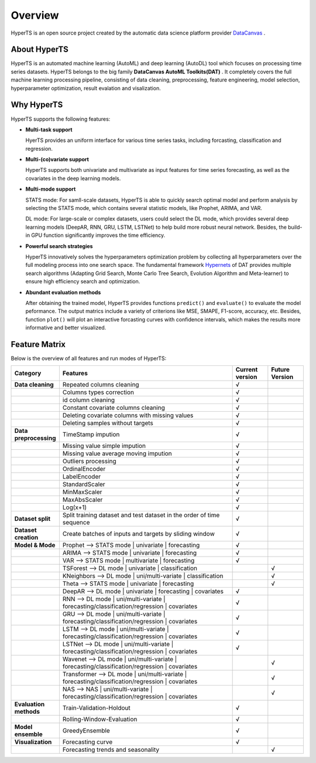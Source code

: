 Overview
########

HyperTS is an open source project created by the automatic data science platform provider `DataCanvas <https://www.datacanvas.com>`_ .



About HyperTS
===============
HyperTS is an automated machine learning (AutoML) and deep learning (AutoDL) tool which focuses on processing time series datasets. HyperTS belongs to the big family **DataCanvas AutoML Toolkits(DAT)** . It completely covers the full machine learning processing pipeline, consisting of data cleaning, preprocessing, feature engineering, model selection, hyperparameter optimization, result evalation and visalization. 



Why HyperTS
==================

HyperTS supports the following features: 

- **Multi-task support**

  HyerTS provides an uniform interface for various time series tasks, including forcasting, classification and regression.   

- **Multi-(co)variate support** 

  HyperTS supports both univariate and multivariate as input features for time series forecasting, as well as the covariates in the deep learning models.

- **Multi-mode support**
  
  STATS mode: For samll-scale datasets, HyperTS is able to quickly search optimal model and perform analysis by selecting the STATS mode, which contains several statistic models, like Prophet, ARIMA, and VAR.
  
  DL mode: For large-scale or complex datasets, users could select the DL mode, which provides several deep learning models (DeepAR, RNN, GRU, LSTM, LSTNet) to help build more robust neural network. Besides, the build-in GPU function significantly improves the time efficiency.

- **Powerful search strategies**
  
  HyperTS innovatively solves the hyperparameters optimization problem by collecting all hyperparameters over the full modeling process into one search space. The fundamental framework `Hypernets <https://github.com/DataCanvasIO/Hypernets>`_ of DAT provides multiple search algorithms (Adapting Grid Search, Monte Carlo Tree Search, Evolution Algorithm and Meta-learner) to ensure high efficiency search and optimization.
  
- **Abundant evaluation methods**

  After obtaining the trained model, HyperTS provides functions ``predict()`` and ``evaluate()`` to evaluate the model peformance. The output matrics include a variety of criterions like MSE, SMAPE, F1-score, accuracy, etc. Besides, function ``plot()`` will plot an interactive forcasting curves with confidence intervals, which makes the results more informative and better visualized. 


Feature Matrix
================

Below is the overview of all features and run modes of HyperTS:

.. csv-table:: 
   :stub-columns: 1
   :header: Category, Features, Current version, Future Version
   :widths: 5, 25, 5, 5
   
   Data cleaning, Repeated columns cleaning, √
   , Columns types correction, √
   , id column cleaning, √ 
   , Constant covariate columns cleaning, √
   , Deleting covariate columns with missing values, √
   , Deleting samples without targets, √
   Data preprocessing, TimeStamp impution, √
   , Missing value simple impution, √
   , Missing value average moving impution, √
   , Outliers processing, √
   , OrdinalEncoder, √
   , LabelEncoder, √
   , StandardScaler, √
   , MinMaxScaler, √
   , MaxAbsScaler, √
   , Log(x+1), √
   Dataset split, Split training dataset and test dataset in the order of time sequence, √
   Dataset creation , Create batches of inputs and targets by sliding window, √
   Model & Mode, Prophet —> STATS mode | univariate | forecasting, √
   , ARIMA —> STATS mode | univariate  | forecasting, √
   , VAR —> STATS mode | multivariate | forecasting, √
   , TSForest —> DL mode | univariate | classification, , √
   , KNeighbors —> DL mode | uni/multi-variate | classification, , √
   , Theta —> STATS mode | univariate | forecasting, , √
   , DeepAR —> DL mode | univariate  | forecasting | covariates , √
   , RNN —> DL mode | uni/multi-variate | forecasting/classification/regression | covariates, √
   , GRU —> DL mode | uni/multi-variate | forecasting/classification/regression  | covariates, √
   , LSTM —> DL mode | uni/multi-variate | forecasting/classification/regression | covariates, √
   , LSTNet —> DL mode | uni/multi-variate | forecasting/classification/regression  | covariates, √
   , Wavenet —> DL mode | uni/multi-variate | forecasting/classification/regression  | covariates, , √
   , Transformer —> DL mode | uni/multi-variate | forecasting/classification/regression  | covariates, , √
   , NAS —> NAS | uni/multi-variate | forecasting/classification/regression  | covariates, , √
   Evaluation methods, Train-Validation-Holdout, √
   , Rolling-Window-Evaluation, √
   Model ensemble, GreedyEnsemble, √
   Visualization, Forecasting curve, √
   , Forecasting trends and seasonality, , √
